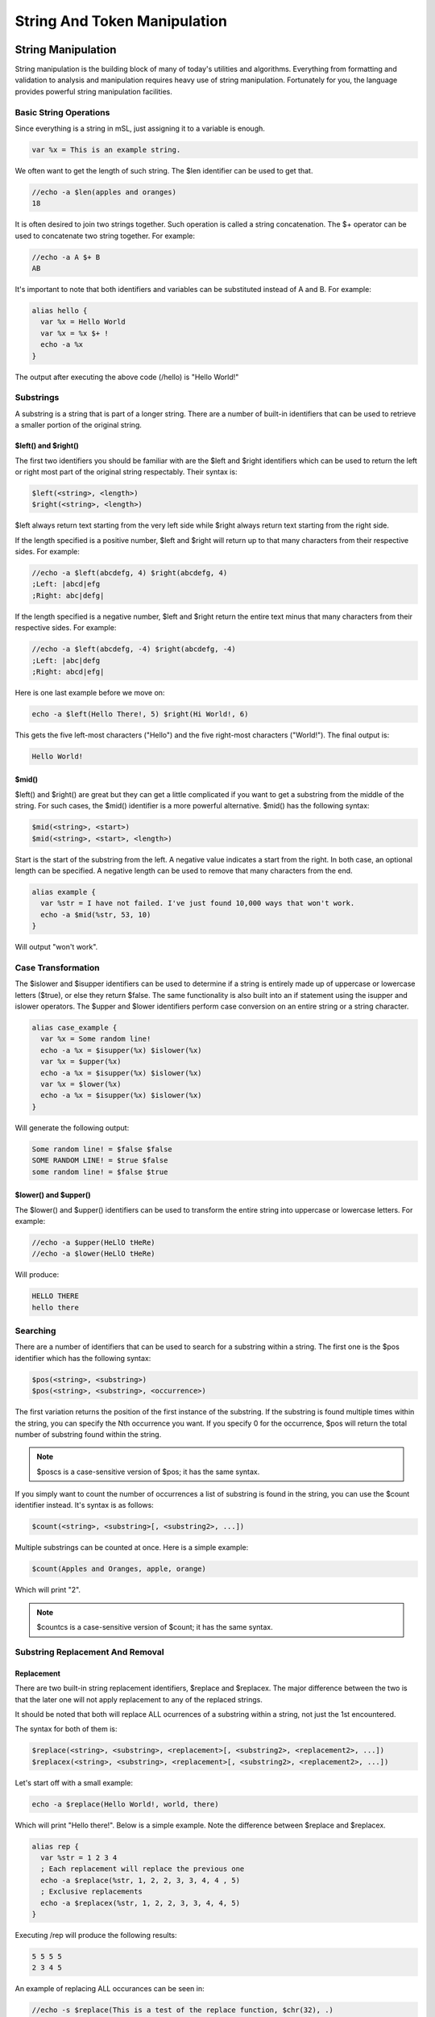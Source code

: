String And Token Manipulation
=============================

String Manipulation
-------------------

String manipulation is the building block of many of today's utilities and algorithms. Everything from formatting and validation to analysis and manipulation requires heavy use of string manipulation. Fortunately for you, the language provides powerful string manipulation facilities.

Basic String Operations
~~~~~~~~~~~~~~~~~~~~~~~

Since everything is a string in mSL, just assigning it to a variable is enough.

.. code:: text

   var %x = This is an example string.

We often want to get the length of such string. The $len identifier can be used to get that.

.. code:: text

   //echo -a $len(apples and oranges)
   18

It is often desired to join two strings together. Such operation is called a string concatenation. The $+ operator can be used to concatenate two string together. For example:

.. code:: text

   //echo -a A $+ B
   AB

It's important to note that both identifiers and variables can be substituted instead of A and B. For example:

.. code:: text

   alias hello {
     var %x = Hello World
     var %x = %x $+ !
     echo -a %x
   }

The output after executing the above code (/hello) is "Hello World!"

Substrings
~~~~~~~~~~

A substring is a string that is part of a longer string. There are a number of built-in identifiers that can be used to retrieve a smaller portion of the original string.

$left() and $right()
^^^^^^^^^^^^^^^^^^^^

The first two identifiers you should be familiar with are the $left and $right identifiers which can be used to return the left or right most part of the original string respectably. Their syntax is:

.. code:: text

   $left(<string>, <length>)
   $right(<string>, <length>)

$left always return text starting from the very left side while $right always return text starting from the right side.

If the length specified is a positive number, $left and $right will return up to that many characters from their respective sides. For example:

.. code:: text

   //echo -a $left(abcdefg, 4) $right(abcdefg, 4)
   ;Left: |abcd|efg
   ;Right: abc|defg|

If the length specified is a negative number, $left and $right return the entire text minus that many characters from their respective sides. For example:

.. code:: text

   //echo -a $left(abcdefg, -4) $right(abcdefg, -4)
   ;Left: |abc|defg
   ;Right: abcd|efg|

Here is one last example before we move on:

.. code:: text

   echo -a $left(Hello There!, 5) $right(Hi World!, 6)

This gets the five left-most characters ("Hello") and the five right-most characters ("World!"). The final output is:

.. code:: text

   Hello World!

$mid()
^^^^^^

$left() and $right() are great but they can get a little complicated if you want to get a substring from the middle of the string. For such cases, the $mid() identifier is a more powerful alternative. $mid() has the following syntax:

.. code:: text

   $mid(<string>, <start>)
   $mid(<string>, <start>, <length>)

Start is the start of the substring from the left. A negative value indicates a start from the right. In both case, an optional length can be specified. A negative length can be used to remove that many characters from the end.

.. code:: text

   alias example {
     var %str = I have not failed. I've just found 10,000 ways that won't work.
     echo -a $mid(%str, 53, 10)
   }

Will output "won't work".

Case Transformation
~~~~~~~~~~~~~~~~~~~

The $islower and $isupper identifiers can be used to determine if a string is entirely made up of uppercase or lowercase letters ($true), or else they return $false. The same functionality is also built into an if statement using the isupper and islower operators. The $upper and $lower identifiers perform case conversion on an entire string or a string character.

.. code:: text

   alias case_example {
     var %x = Some random line!
     echo -a %x = $isupper(%x) $islower(%x)
     var %x = $upper(%x)
     echo -a %x = $isupper(%x) $islower(%x)
     var %x = $lower(%x)
     echo -a %x = $isupper(%x) $islower(%x)
   }

Will generate the following output:

.. code:: text

   Some random line! = $false $false
   SOME RANDOM LINE! = $true $false
   some random line! = $false $true

$lower() and $upper()
^^^^^^^^^^^^^^^^^^^^^

The $lower() and $upper() identifiers can be used to transform the entire string into uppercase or lowercase letters. For example:

.. code:: text

   //echo -a $upper(HeLlO tHeRe)
   //echo -a $lower(HeLlO tHeRe)

Will produce:

.. code:: text

   HELLO THERE
   hello there

Searching
~~~~~~~~~

There are a number of identifiers that can be used to search for a substring within a string. The first one is the $pos identifier which has the following syntax:

.. code:: text

   $pos(<string>, <substring>)
   $pos(<string>, <substring>, <occurrence>)

The first variation returns the position of the first instance of the substring. If the substring is found multiple times within the string, you can specify the Nth occurrence you want. If you specify 0 for the occurrence, $pos will return the total number of substring found within the string.

.. note:: $poscs is a case-sensitive version of $pos; it has the same syntax.

If you simply want to count the number of occurrences a list of substring is found in the string, you can use the $count identifier instead. It's syntax is as follows:

.. code:: text

   $count(<string>, <substring>[, <substring2>, ...])

Multiple substrings can be counted at once. Here is a simple example:

.. code:: text

   $count(Apples and Oranges, apple, orange)

Which will print "2".

.. note:: $countcs is a case-sensitive version of $count; it has the same syntax.

Substring Replacement And Removal
~~~~~~~~~~~~~~~~~~~~~~~~~~~~~~~~~

Replacement
^^^^^^^^^^^

There are two built-in string replacement identifiers, $replace and $replacex. The major difference between the two is that the later one will not apply replacement to any of the replaced strings.

It should be noted that both will replace ALL ocurrences of a substring within a string, not just the 1st encountered.

The syntax for both of them is:

.. code:: text

   $replace(<string>, <substring>, <replacement>[, <substring2>, <replacement2>, ...])
   $replacex(<string>, <substring>, <replacement>[, <substring2>, <replacement2>, ...])

Let's start off with a small example:

.. code:: text

   echo -a $replace(Hello World!, world, there)

Which will print "Hello there!". Below is a simple example. Note the difference between $replace and $replacex.

.. code:: text

   alias rep {
     var %str = 1 2 3 4
     ; Each replacement will replace the previous one
     echo -a $replace(%str, 1, 2, 2, 3, 3, 4, 4 , 5)
     ; Exclusive replacements
     echo -a $replacex(%str, 1, 2, 2, 3, 3, 4, 4, 5)
   }

Executing /rep will produce the following results:

.. code:: text

   5 5 5 5
   2 3 4 5

An example of replacing ALL occurances can be seen in:

.. code:: text

   //echo -s $replace(This is a test of the replace function, $chr(32), .)

which will output (in this case to the status window [-s]):

.. code:: text

   This.is.a.test.of.the.replace.function

$replacex will provide the same in this case.

.. note:: $replacecs/$replacexcs are case-sensitive versions of $replace/$replacex; it has the same syntax.

Substring Removal
^^^^^^^^^^^^^^^^^

$remove is an identifier that can remove all occurrences of the substrings from the string. The syntax is:

.. code:: text

   $remove(<string>, <substring>[, <substring2>, <substring3>, ...])

A small example is:

.. code:: text

   //echo -a $remove(aa bb cc dd ee aa bb cc dd ee, bb, dd)

Produces:

.. code:: text

   aa cc ee aa cc ee

Miscellaneous Identifiers
~~~~~~~~~~~~~~~~~~~~~~~~~

Two more identifiers you should be aware of are $str() and $strip().

$str()
^^^^^^

$str returns the same exact string repeated N amount of times. The syntax is:

.. code:: text

   $str(<string>, <N>)

For example:

.. code:: text

   //echo -a $str(Example, 10)

Produces:

.. code:: text

   ExampleExampleExampleExampleExampleExampleExampleExampleExampleExample

$strip()
^^^^^^^^

The $strip identifier can remove control codes from a string. The syntax for it is:

.. code:: text

   ;Removes all control codes (bold/underline/italics/color/reverse)
   $strip(<string>)
   ;Removes any combination of control codes
   $strip(<string>, buricmo)

.. code:: text

   b = bold
   u = underline
   r = reverse
   i = italics
   c = color
   m = use messages option settings

Using Token Manipulation
~~~~~~~~~~~~~~~~~~~~~~~~

Whilst the token manipulation functionality is designed to be used for maintaining lists of delimited tokens, they can also be used for string manipulation. For example, extracting a channel from a string can be done with:

.. code:: text

   //echo -a # $+ $gettok($gettok(Why not join #superheros now?,2,35),1,32)
   #superheros

.. _token_manipulation:

Token Manipulation
------------------

If you are like many people who are coming from another programming language it might come as a surprise to you that there are no true arrays in mSL. This is because the paradigm is a little different: an array in mSL can be thought of as simply a list or vector of tokens. In mSL, a token is simply a string of characters that is separated by a single, unique character. mIRC provides an extensive set of identifiers and commands to help you manipulate this list of tokens.

Lists
~~~~~

To better understand this concept; let's consider a simple alias that returns the day of the week from a given Nth day. In this case, our list of tokens will look something like this:

.. code:: text

   Sunday, Monday, Tuesday, Wednesday, Thursday, Friday, Saturday

The first thing you can see is that we have the tokens (in this case, the days of the week) separated by a comma. In this example, the comma is called a delimiter. In mSL, a delimiter is a single character used to specify the boundary between two separate tokens in a list. The example above also has a special name: comma-separated values (CSV).

One of the most commonly used identifiers is the $gettok identifier. The $gettok identifier can be used to retrieve a single token from a list separated by a specific character according to its position. For example, Sunday is the first token and thus position 1. Monday is position 2.

Lets take a look at a working $getday alias. We will talk about the exact syntax of $gettok later on.

.. code:: text

   /* $getday(<1-7>) - returns the day of the week
    */
   alias getday {
     if ($1 !isnum 1-7) {
       echo -sce info * Invalid parameters: $!getday
       halt
     }
     var %days = Sunday, Monday, Tuesday, Wednesday, Thursday, Friday, Saturday
     return $gettok(%days, $1, 44)
   }

The example above will return the day of the week given its Nth position, for example $getday(1) will return Sunday. Notice how $gettok took the list of days, the position (first argument), and the delimiter. 44 is the code point for the comma character (U+002C). We will talk about how the $gettok identifier works in more detail later on.

Delimiter
~~~~~~~~~

As we said before, a delimiter is a single character used to specify the boundary between two separate tokens in a list. For all the built-in token manipulation commands and identifiers, the delimiter is the code point value of the character. For more information, check out Unicode.

It is important to note that you cannot represent a $null or empty token. Additionally, multiple consecutive delimiters are treated as a single delimiter. Leading and trailing delimiters are ignored.

$N Identifiers
~~~~~~~~~~~~~~

You may have noticed the use of the $1 identifier in the getday alias above. $1 returns the first argument that was passed to the alias. For example, if we use $getday(3), $1 will be 3. The exact rules on how the $N identifiers work can be found in the aliases tutorial. The number of tokens in $N is stored in $0.

It is important to note that you can also populate the $N identifiers via the /tokenize command.

Adding/Inserting/Replace Tokens To A List
~~~~~~~~~~~~~~~~~~~~~~~~~~~~~~~~~~~~~~~~~

There are two built-in ways to add or insert a token into a list: the $addtok and $instok identifiers.

.. code:: text

   var %newList = $addtok(<list>, <token>, <code_point>)
   var %newList = $instok(<list>, <token>, <Nth_pos>, <code_point>)

The major difference between $instok and $addtok is that $addtok will not append a token that is already found in the string while $instok will. \<Nth_pos\> is the position of where the token should be placed. For example 5 will be the 5th element. A negative number can be used as well to indicate the Nth token from the end instead of the begin. For example -1 is the 2nd to last element, or the 1 element before the last element.

.. code:: text

   //echo -a $addtok(A B C D, E, 32)
   A B C D E
   ;remember $addtok will not add duplicates
   //echo -a $addtok(A B C D, A, 32)
   A B C D
   //echo -a $instok(a b c, @, 1, 32)
   @ a b c
   ;instok will add duplicates
   //echo -a $instok(a b c, a, 2, 32)
   a a b c

A nice application is an auto-joiner script. Using the /ajoin_add command we can add more channels to our auto-join script.

.. code:: text

   ; add channel to auto-join list
   ; /ajoin_add #foo
   alias ajoin_add {
     set %auto_join $addtok(%auto_join, $1, 44)
   }
   on *:connect:{
     timer 1 1 join %auto_join
   }

Replacing Tokens
^^^^^^^^^^^^^^^^

To replace a token you can use $puttok and the $reptok. $puttok replaces by the Nth token while $reptok replaces by the token's value.

.. code:: text

   var %str = $puttok(<list>, <token>, <Nth_pos>, <code_point>)
   var %str = $reptok(<list>, <token>, <newToken>, <Nth_pos>, <code_point>)

for example:

.. code:: text

   ; mask an ip address
   alias maskIP return $puttok($1, xxx, 3-, 46)
   ; //echo -a $maskIP(192.168.1.1)
   ; 192.168.xxx.xxx

Removing Tokens
^^^^^^^^^^^^^^^

There are two identifiers that lets you remove tokens from the list: $deltok allows the deletion of tokens by their position while $remtok can be used to delete tokens by their value.

.. code:: text

   var %str = $deltok(<list>, <Nth_pos>, <code_point>)
   ;$deltok also supports a range of tokens
   var %str = $deltok(<list>, <Nth_pos-N2th_pos>, <code_point>)
   var %str = $remtok(<list>, <token>, <Nth_pos>, <code_point>)

$deltok can delete a single token or multiple depending on the specified range. $remtok's parameter is used to specify the Nth matching token to be removed. If is 0, all matching tokens are removed.

.. code:: text

   //echo -a $deltok(this is not really cool!, 3-4, 32)
   this is cool!
   //echo -a $deltok(A B C D, -1, 32)
   A B C
   //echo -a $remtok(A:B:C:A:B:C:A:B:C, A, 0, 58)
   B:C:B:C:B:C

Practical Applications
~~~~~~~~~~~~~~~~~~~~~~

By now, you should be seeing why arrays in other languages can be visualized as a list of tokens in mSL. Below is a practical example of a simple queue (a FIFO, first-in-first-out, data structure). You can run the driver by calling /queue_example.

.. code:: text

   /* A very simple queue example
   */
   alias queue_push {
     set %queue $instok(%queue, $1, 0, 7)
   }
   alias queue_pop {
     var %tok = $gettok(%queue, 1, 7)
     set %queue $deltok(%queue, 1, 7)
     if (!%queue) unset %queue
     return %tok
   }
   alias queue_example {
     queue_push item1
     queue_push item2
     queue_push item3
     while ($queue_pop) echo -a $v1
   }

The script above uses character with the code point of 7 as its delimiter. The script works pretty well for small values (can store as much as 200 items with an average value length of 20 characters or 20 lines with an average of 200 characters per line). Clearly one of the preconditions is that the value cannot contain any characters with a code point value of 7. This example is clearly not suitable for large queues or queues that must execute really fast. (The reason we've used code point 7 is because it's a control character that means bell signal. This makes it one of the least likely characters to be used as a value).

Token Searching/Retrieval
~~~~~~~~~~~~~~~~~~~~~~~~~

Sometimes we do not know the position or the entire value of a token. There are a number of built-in identifiers to help search a list for a specific token. To search for a token in a string there are three useful identifiers for that: $findtok, $matchtok, and $wildtok. To retrieve the Nth token from a string there is $gettok.

.. code:: text

   ;will return the position of the Nth matching token
   var %pos = $findtok(<list>, <token>, <Nth_pos>, <code_point>)
   var %result = $matchtok(<list>, <substring>, <Nth_pos>, <code_point>)
   var %result = $wildtok(<list>, <wildstring>, <Nth_pos>, <code_point>)
   ;to get the Nth token
   var %tok = $gettok(<list>, <N>, <code_point>)

$findtok looks for an exact match while $matchtok looks for a partial match. $wildtok supports wildcard characters (? & \*) in the substring parameter. They also support 0 for to get the total number of matches.

.. code:: text

   //echo -a $findtok(a a b c d, a, 0, 32)
   2
   //echo -a $matchtok(this is an example, e, 1, 32)
   example
   //echo -a $wildtok(this is a test, ?e?t, 1, 32)
   test
   //echo -a $gettok(192.168.1.0, 1, 46)
   192

.. _miscellaneous-identifiers-1:

Miscellaneous Identifiers
~~~~~~~~~~~~~~~~~~~~~~~~~

In addition to the identifiers we've introduced above, there are a few identifiers that have a more general purpose.

Size Of List
^^^^^^^^^^^^

To get the size or number of tokens in a list, you can use the $numtok identifier:

.. code:: text

   var %count = $numtok(<list>, <code_point>)

Existence And Sorting
^^^^^^^^^^^^^^^^^^^^^

The $istok identifier is perhaps the most commonly used identifier in the entire language. It simply returns true or false if the token exists in a list or not.

.. code:: text

   var %result = $istok(<list>, <token>, <code_point>)

Another useful feature is the $sorttok identifier which lets you sort the list of tokens numerically, alphabetically, or according to the channel mode prefix. Using r with any of the options will reverse the order.

.. code:: text

   var %result = $sorttok(<list>, <code_point>, <sortingOption>)

A common application is to validate that a value is one of a few possible options.

.. code:: text

   if ($istok(red green blue yellow, $1, 32)) {
     echo -sce info * Invalid color: $!foobar
     halt
   }

The sorting options are n for numeric, c for channel prefix, and a for alphabetical. r can be used with any of the options to reverse the order.

.. code:: text

   ;reverse numeric sort
   //echo -a $sorttok(456 3 7 2345 78 23 9943 123 54 1 34 -45 -22, 32, nr)
   9943 2345 456 123 78 54 34 23 7 3 1 -22 -45
   ;channel prefix
   //echo -a $sorttok(+aa @bb +cc dd @ee, 32, c)
   @bb @ee +aa +cc dd

Tokenizing A String
^^^^^^^^^^^^^^^^^^^

Recall from an earlier tutorial that when you call an alias as a command, all the parameters you pass to it are stored in $N. It's possible to programmatically create this same result using the /tokenize command. That command lets you break down a string into tokens that will be stored in $N.

.. code:: text

   tokenize <code_point> <string>

For example

.. code:: text

   //tokenize 32 A B C | echo -a $0 - $3, $2, $1
   3 - C, B, A

Case Sensitivity
~~~~~~~~~~~~~~~~

None of the identifiers explained above are case sensitive. If you wish to work with a case sensitive list or tokens, it's still possible. All the identifiers have their counterpart case sensitive version. They follow the same syntax and they names are identifier with the addition of the "cs" at the end.

For example:

-  $istok -> $istokcs
-  $matchtok -> $matchtokcs
-  $findtok -> $findtokcs
